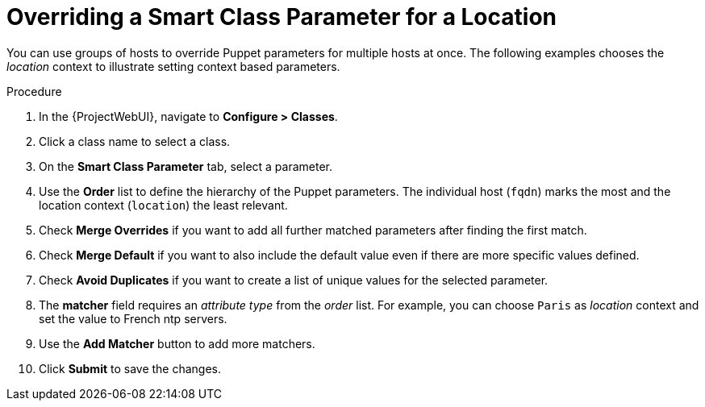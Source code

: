 [id="Overriding_Smart_Class_Parameter_for_Location_{context}"]
= Overriding a Smart Class Parameter for a Location

You can use groups of hosts to override Puppet parameters for multiple hosts at once.
The following examples chooses the _location_ context to illustrate setting context based parameters.

.Procedure
. In the {ProjectWebUI}, navigate to *Configure > Classes*.
. Click a class name to select a class.
. On the *Smart Class Parameter* tab, select a parameter.
. Use the *Order* list to define the hierarchy of the Puppet parameters.
The individual host (`fqdn`) marks the most and the location context (`location`) the least relevant.
. Check *Merge Overrides* if you want to add all further matched parameters after finding the first match.
. Check *Merge Default* if you want to also include the default value even if there are more specific values defined.
. Check *Avoid Duplicates* if you want to create a list of unique values for the selected parameter.
. The *matcher* field requires an _attribute type_ from the _order_ list.
For example, you can choose `Paris` as _location_ context and set the value to French ntp servers.
. Use the *Add Matcher* button to add more matchers.
. Click *Submit* to save the changes.
